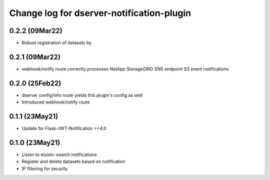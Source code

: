 Change log for dserver-notification-plugin
==========================================


0.2.2 (09Mar22)
---------------

* Robust registration of datasets by

0.2.1 (09Mar22)
---------------

* webhook/notify route correctly processes NetApp StorageGRID SNS endpoint S3
  event notifications

0.2.0 (25Feb22)
---------------

* dserver config/info route yields this plugin's config as well
* Introduced webhook/notify route

0.1.1 (23May21)
---------------

* Update for Flask-JWT-Notification >=4.0

0.1.0 (23May21)
---------------

* Listen to elastic-search notifications
* Register and delete datasets based on notification
* IP filtering for security
